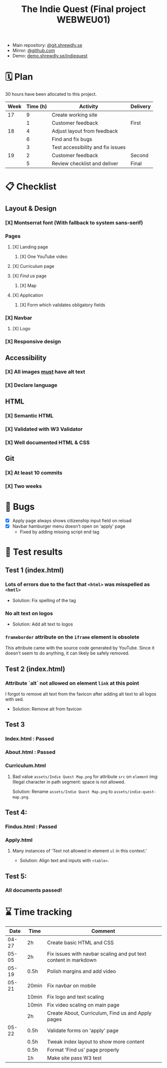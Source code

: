 :PROPERTIES:
:ID:       03720a65-47f0-4d61-854e-e47ae3a701fa
:mtime:    20220423015257
:ctime:    20220423015255
:END:
#+TODO: IMPORTANT BUG FIXING | FIXED
#+Title: The Indie Quest (Final project WEBWEU01)

 * Main repository: [[https://git.shrewdly.se/kasper/webweu01-slutprojekt][@git.shrewdly.se]]
 * Mirror: [[https://github.com/bu156/webweu01-slutprojekt][@github.com]]
 * Demo: [[https://demo.shrewdly.se/indiequest/][demo.shrewdly.se/indiequest]]

* 🗓️ Plan
30 hours have been allocated to this project.
|------+----------+-----------------------------------+----------|
| Week | Time (h) | Activity                          | Delivery |
|------+----------+-----------------------------------+----------|
|   17 |        9 | Create working site               |          |
|      |        1 | Customer feedback                 | First    |
|------+----------+-----------------------------------+----------|
|   18 |        4 | Adjust layout from feedback       |          |
|      |        6 | Find and fix bugs                 |          |
|      |        3 | Test accessibility and fix issues |          |
|------+----------+-----------------------------------+----------|
|   19 |        2 | Customer feedback                 | Second   |
|      |        5 | Review checklist and deliver      | Final    |
|------+----------+-----------------------------------+----------|

* 📋 Checklist
** Layout & Design
*** [X] Montserrat font (With fallback to system sans-serif)
*** Pages
**** [X] Landing page
***** [X] One YouTube video
**** [X] Curriculum page
**** [X] /Find us/ page
***** [X] Map
**** [X] Application
***** [X] Form which validates obligatory fields
*** [X] Navbar
**** [X] Logo
*** [X] Responsive design
** Accessibility
*** [X] All images _must_ have alt text
*** [X] Declare language
** HTML
*** [X] Semantic HTML
*** [X] Validated with W3 Validator
*** [X] Well documented HTML & CSS
** Git
*** [X] At least 10 commits
*** [X] Two weeks
* 🐛 Bugs
 * [X] Apply page always shows citizenship input field on reload
 * [X] Navbar hamburger menu doesn't open on 'apply' page
   * Fixed by adding missing script end tag
* 🧪 Test results
** Test 1 (index.html)
*** Lots of errors due to the fact that ~<html>~ was misspelled as ~<hmtl>~
 * Solution: Fix spelling of the tag
*** No alt text on logos
 * Solution: Add alt text to logos
*** ~frameborder~ attribute on the ~iframe~ element is obsolete
This attribute came with the source code generated by YouTube. Since it doesn't seem to do anything, it can likely be safely removed.
** Test 2 (index.html)
*** Attribute `alt` not allowed on element ~link~ at this point
I forgot to remove alt text from the favicon after adding alt text to all logos with sed.

 * Solution: Remove alt from favicon
** Test 3
*** Index.html : Passed
*** About.html : Passed
*** Curriculum.html
**** Bad value ~assets/Indie Quest Map.png~ for attribute ~src~ on ~element~ img: Illegal character in path segment: space is not allowed.
Solution: Rename ~assets/Indie Quest Map.png~ to ~assets/indie-quest-map.png~.
** Test 4:
*** Findus.html : Passed
*** Apply.html
**** Many instances of 'Text not allowed in element ~ul~ in this context.'
 * Solution: Align text and inputs with ~<table>~.
** Test 5:
*** All documents passed!

* ⌛ Time tracking

|-------+-------+-----------------------------------------------------------------|
|  Date | Time  | Comment                                                         |
|-------+-------+-----------------------------------------------------------------|
| 04-27 | 2h    | Create basic HTML and CSS                                       |
|-------+-------+-----------------------------------------------------------------|
| 05-05 | 2h    | Fix issues with navbar scaling and put text content in markdown |
|-------+-------+-----------------------------------------------------------------|
| 05-19 | 0.5h  | Polish margins and add video                                    |
|-------+-------+-----------------------------------------------------------------|
| 05-21 | 20min | Fix navbar on mobile                                            |
|       | 10min | Fix logo and text scaling                                       |
|       | 10min | Fix video scaling on main page                                  |
|       | 2h    | Create About, Curriculum, Find us and Apply pages               |
|-------+-------+-----------------------------------------------------------------|
| 05-22 | 0.5h  | Validate forms on 'apply' page                                  |
|       | 0.5h  | Tweak index layout to show more content                         |
|       | 0.5h  | Format 'Find us' page properly                                  |
|       | 1h    | Make site pass W3 test                                 |
|-------+-------+-----------------------------------------------------------------|

